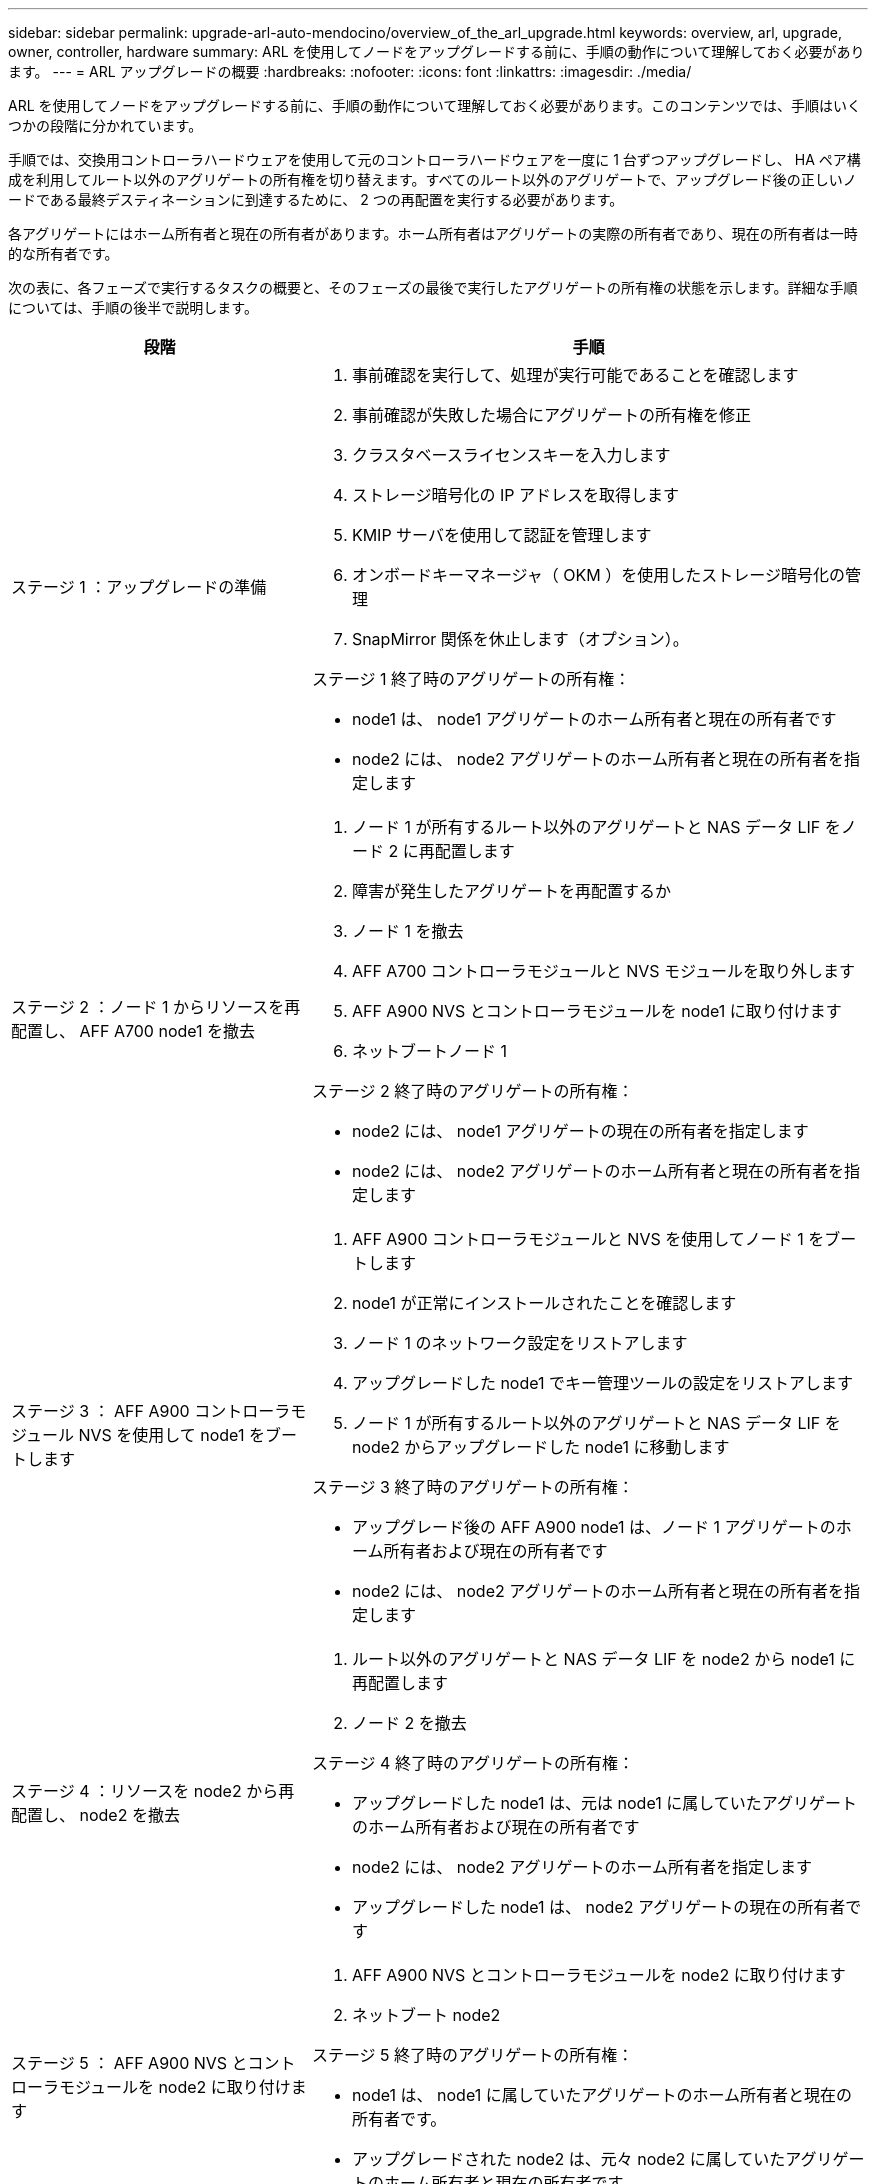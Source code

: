 ---
sidebar: sidebar 
permalink: upgrade-arl-auto-mendocino/overview_of_the_arl_upgrade.html 
keywords: overview, arl, upgrade, owner, controller, hardware 
summary: ARL を使用してノードをアップグレードする前に、手順の動作について理解しておく必要があります。 
---
= ARL アップグレードの概要
:hardbreaks:
:nofooter: 
:icons: font
:linkattrs: 
:imagesdir: ./media/


[role="lead"]
ARL を使用してノードをアップグレードする前に、手順の動作について理解しておく必要があります。このコンテンツでは、手順はいくつかの段階に分かれています。

手順では、交換用コントローラハードウェアを使用して元のコントローラハードウェアを一度に 1 台ずつアップグレードし、 HA ペア構成を利用してルート以外のアグリゲートの所有権を切り替えます。すべてのルート以外のアグリゲートで、アップグレード後の正しいノードである最終デスティネーションに到達するために、 2 つの再配置を実行する必要があります。

各アグリゲートにはホーム所有者と現在の所有者があります。ホーム所有者はアグリゲートの実際の所有者であり、現在の所有者は一時的な所有者です。

次の表に、各フェーズで実行するタスクの概要と、そのフェーズの最後で実行したアグリゲートの所有権の状態を示します。詳細な手順については、手順の後半で説明します。

[cols="35,65"]
|===
| 段階 | 手順 


| ステージ 1 ：アップグレードの準備  a| 
. 事前確認を実行して、処理が実行可能であることを確認します
. 事前確認が失敗した場合にアグリゲートの所有権を修正
. クラスタベースライセンスキーを入力します
. ストレージ暗号化の IP アドレスを取得します
. KMIP サーバを使用して認証を管理します
. オンボードキーマネージャ（ OKM ）を使用したストレージ暗号化の管理
. SnapMirror 関係を休止します（オプション）。


ステージ 1 終了時のアグリゲートの所有権：

* node1 は、 node1 アグリゲートのホーム所有者と現在の所有者です
* node2 には、 node2 アグリゲートのホーム所有者と現在の所有者を指定します




| ステージ 2 ：ノード 1 からリソースを再配置し、 AFF A700 node1 を撤去  a| 
. ノード 1 が所有するルート以外のアグリゲートと NAS データ LIF をノード 2 に再配置します
. 障害が発生したアグリゲートを再配置するか
. ノード 1 を撤去
. AFF A700 コントローラモジュールと NVS モジュールを取り外します
. AFF A900 NVS とコントローラモジュールを node1 に取り付けます
. ネットブートノード 1


ステージ 2 終了時のアグリゲートの所有権：

* node2 には、 node1 アグリゲートの現在の所有者を指定します
* node2 には、 node2 アグリゲートのホーム所有者と現在の所有者を指定します




| ステージ 3 ： AFF A900 コントローラモジュール NVS を使用して node1 をブートします  a| 
. AFF A900 コントローラモジュールと NVS を使用してノード 1 をブートします
. node1 が正常にインストールされたことを確認します
. ノード 1 のネットワーク設定をリストアします
. アップグレードした node1 でキー管理ツールの設定をリストアします
. ノード 1 が所有するルート以外のアグリゲートと NAS データ LIF を node2 からアップグレードした node1 に移動します


ステージ 3 終了時のアグリゲートの所有権：

* アップグレード後の AFF A900 node1 は、ノード 1 アグリゲートのホーム所有者および現在の所有者です
* node2 には、 node2 アグリゲートのホーム所有者と現在の所有者を指定します




| ステージ 4 ：リソースを node2 から再配置し、 node2 を撤去  a| 
. ルート以外のアグリゲートと NAS データ LIF を node2 から node1 に再配置します
. ノード 2 を撤去


ステージ 4 終了時のアグリゲートの所有権：

* アップグレードした node1 は、元は node1 に属していたアグリゲートのホーム所有者および現在の所有者です
* node2 には、 node2 アグリゲートのホーム所有者を指定します
* アップグレードした node1 は、 node2 アグリゲートの現在の所有者です




| ステージ 5 ： AFF A900 NVS とコントローラモジュールを node2 に取り付けます  a| 
. AFF A900 NVS とコントローラモジュールを node2 に取り付けます
. ネットブート node2


ステージ 5 終了時のアグリゲートの所有権：

* node1 は、 node1 に属していたアグリゲートのホーム所有者と現在の所有者です。
* アップグレードされた node2 は、元々 node2 に属していたアグリゲートのホーム所有者と現在の所有者です。




| ステージ 6 ： AFF A900 コントローラモジュールと NVS を使用して node2 をブートします  a| 
. AFF A900 コントローラモジュールと NVS を使用して node2 をブートします
. node2 が正しくインストールされていることを確認します
. node2 のネットワーク設定をリストアします
. ルート以外のアグリゲートと NAS データ LIF を node2 に戻します




| ステージ 7 ：アップグレードを完了する  a| 
. 新しいコントローラが正しくセットアップされていることを確認します
. 新しいコントローラモジュールで Storage Encryption をセットアップします
. 新しいコントローラモジュールで NetApp Volume Encryption をセットアップします。
. 古いシステムの運用を停止
. NetApp SnapMirror 処理を再開します


|===
